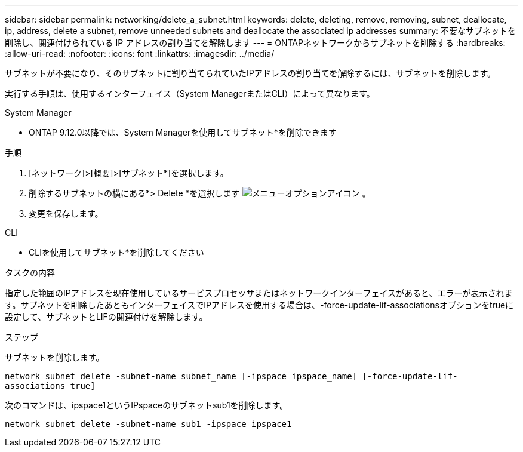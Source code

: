 ---
sidebar: sidebar 
permalink: networking/delete_a_subnet.html 
keywords: delete, deleting, remove, removing, subnet, deallocate, ip, address, delete a subnet, remove unneeded subnets and deallocate the associated ip addresses 
summary: 不要なサブネットを削除し、関連付けられている IP アドレスの割り当てを解除します 
---
= ONTAPネットワークからサブネットを削除する
:hardbreaks:
:allow-uri-read: 
:nofooter: 
:icons: font
:linkattrs: 
:imagesdir: ../media/


[role="lead"]
サブネットが不要になり、そのサブネットに割り当てられていたIPアドレスの割り当てを解除するには、サブネットを削除します。

実行する手順は、使用するインターフェイス（System ManagerまたはCLI）によって異なります。

[role="tabbed-block"]
====
.System Manager
--
* ONTAP 9.12.0以降では、System Managerを使用してサブネット*を削除できます

.手順
. [ネットワーク]>[概要]>[サブネット*]を選択します。
. 削除するサブネットの横にある*> Delete *を選択します image:icon_kabob.gif["メニューオプションアイコン"] 。
. 変更を保存します。


--
.CLI
--
* CLIを使用してサブネット*を削除してください

.タスクの内容
指定した範囲のIPアドレスを現在使用しているサービスプロセッサまたはネットワークインターフェイスがあると、エラーが表示されます。サブネットを削除したあともインターフェイスでIPアドレスを使用する場合は、-force-update-lif-associationsオプションをtrueに設定して、サブネットとLIFの関連付けを解除します。

.ステップ
サブネットを削除します。

`network subnet delete -subnet-name subnet_name [-ipspace ipspace_name] [-force-update-lif- associations true]`

次のコマンドは、ipspace1というIPspaceのサブネットsub1を削除します。

`network subnet delete -subnet-name sub1 -ipspace ipspace1`

--
====